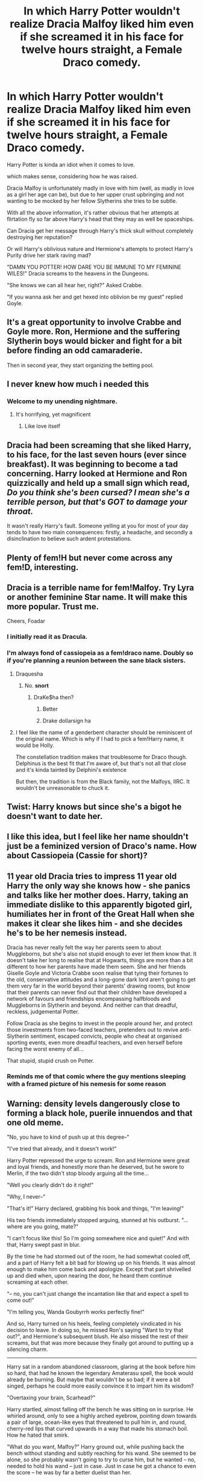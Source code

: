 #+TITLE: In which Harry Potter wouldn't realize Dracia Malfoy liked him even if she screamed it in his face for twelve hours straight, a Female Draco comedy.

* In which Harry Potter wouldn't realize Dracia Malfoy liked him even if she screamed it in his face for twelve hours straight, a Female Draco comedy.
:PROPERTIES:
:Author: BigBullNumber1fan
:Score: 92
:DateUnix: 1595321040.0
:DateShort: 2020-Jul-21
:FlairText: Prompt
:END:
Harry Potter is kinda an idiot when it comes to love.

which makes sense, considering how he was raised.

Dracia Malfoy is unfortunately madly in love with him (well, as madly in love as a girl her age can be), but due to her upper crust upbringing and not wanting to be mocked by her fellow Slytherins she tries to be subtle.

With all the above information, it's rather obvious that her attempts at flirtation fly so far above Harry's head that they may as well be spaceships.

Can Dracia get her message through Harry's thick skull without completely destroying her reputation?

Or will Harry's oblivious nature and Hermione's attempts to protect Harry's Purity drive her stark raving mad?

"DAMN YOU POTTER! HOW DARE YOU BE IMMUNE TO MY FEMININE WILES!" Dracia screams to the heavens in the Dungeons.

"She knows we can all hear her, right?" Asked Crabbe.

"If you wanna ask her and get hexed into oblivion be my guest" replied Goyle.


** It's a great opportunity to involve Crabbe and Goyle more. Ron, Hermione and the suffering Slytherin boys would bicker and fight for a bit before finding an odd camaraderie.

Then in second year, they start organizing the betting pool.
:PROPERTIES:
:Author: spliffay666
:Score: 23
:DateUnix: 1595345638.0
:DateShort: 2020-Jul-21
:END:


** I never knew how much i needed this
:PROPERTIES:
:Author: FadedOnly
:Score: 40
:DateUnix: 1595322355.0
:DateShort: 2020-Jul-21
:END:

*** Welcome to my unending nightmare.
:PROPERTIES:
:Author: BigBullNumber1fan
:Score: 26
:DateUnix: 1595322632.0
:DateShort: 2020-Jul-21
:END:

**** It's horrifying, yet magnificent
:PROPERTIES:
:Author: FadedOnly
:Score: 20
:DateUnix: 1595323764.0
:DateShort: 2020-Jul-21
:END:

***** Like love itself
:PROPERTIES:
:Author: The-Apprentice-Autho
:Score: 5
:DateUnix: 1595398442.0
:DateShort: 2020-Jul-22
:END:


** Dracia had been screaming that she liked Harry, to his face, for the last seven hours (ever since breakfast). It was beginning to become a tad concerning. Harry looked at Hermione and Ron quizzically and held up a small sign which read, /Do you think she's been cursed? I mean she's a terrible person, but that's GOT to damage your throat./

It wasn't really Harry's fault. Someone yelling at you for most of your day tends to have two main consequences: firstly, a headache, and secondly a disinclination to believe such ardent protestations.
:PROPERTIES:
:Author: Lysianda
:Score: 30
:DateUnix: 1595335550.0
:DateShort: 2020-Jul-21
:END:


** Plenty of fem!H but never come across any fem!D, interesting.
:PROPERTIES:
:Author: dingkan1
:Score: 10
:DateUnix: 1595357459.0
:DateShort: 2020-Jul-21
:END:


** Dracia is a terrible name for fem!Malfoy. Try Lyra or another feminine Star name. It will make this more popular. Trust me.

Cheers, Foadar
:PROPERTIES:
:Author: Foadar
:Score: 22
:DateUnix: 1595344181.0
:DateShort: 2020-Jul-21
:END:

*** I initially read it as Dracula.
:PROPERTIES:
:Author: SirYabas
:Score: 14
:DateUnix: 1595344652.0
:DateShort: 2020-Jul-21
:END:


*** I'm always fond of cassiopeia as a fem!draco name. Doubly so if you're planning a reunion between the sane black sisters.
:PROPERTIES:
:Author: Saelora
:Score: 7
:DateUnix: 1595345661.0
:DateShort: 2020-Jul-21
:END:

**** Draquesha
:PROPERTIES:
:Author: Darkhorse_17
:Score: 22
:DateUnix: 1595356376.0
:DateShort: 2020-Jul-21
:END:

***** No. *snort*
:PROPERTIES:
:Author: Luna-shovegood
:Score: 3
:DateUnix: 1595372594.0
:DateShort: 2020-Jul-22
:END:

****** DraKe$ha then?
:PROPERTIES:
:Author: ShredofInsanity
:Score: 8
:DateUnix: 1595383624.0
:DateShort: 2020-Jul-22
:END:

******* Better
:PROPERTIES:
:Author: The-Apprentice-Autho
:Score: 2
:DateUnix: 1595398536.0
:DateShort: 2020-Jul-22
:END:


******* Drake dollarsign ha
:PROPERTIES:
:Author: SirYabas
:Score: 1
:DateUnix: 1595456922.0
:DateShort: 2020-Jul-23
:END:


**** I feel like the name of a genderbent character should be reminiscent of the original name. Which is why if I had to pick a fem!Harry name, it would be Holly.

The constellation tradition makes that troublesome for Draco though. Delphinus is the best fit that I'm aware of, but that's not all that close and it's kinda tainted by Delphini's existence

But then, the tradition is from the Black family, not the Malfoys, IIRC. It wouldn't be unreasonable to chuck it.
:PROPERTIES:
:Author: TheVoteMote
:Score: 3
:DateUnix: 1595391231.0
:DateShort: 2020-Jul-22
:END:


** Twist: Harry knows but since she's a bigot he doesn't want to date her.
:PROPERTIES:
:Author: Demandred3000
:Score: 28
:DateUnix: 1595326774.0
:DateShort: 2020-Jul-21
:END:


** I like this idea, but I feel like her name shouldn't just be a feminized version of Draco's name. How about Cassiopeia (Cassie for short)?
:PROPERTIES:
:Author: icefire9
:Score: 6
:DateUnix: 1595362963.0
:DateShort: 2020-Jul-22
:END:


** 11 year old Dracia tries to impress 11 year old Harry the only way she knows how - she panics and talks like her mother does. Harry, taking an immediate dislike to this apparently bigoted girl, humiliates her in front of the Great Hall when she makes it clear she likes him - and she decides he's to be her nemesis instead.

Dracia has never really felt the way her parents seem to about Muggleborns, but she's also not stupid enough to ever let them know that. It doesn't take her long to realise that at Hogwarts, things are more than a bit different to how her parents have made them seem. She and her friends Giselle Goyle and Victoria Crabbe soon realise that tying their fortunes to the old, conservative attitudes and a long-gone dark lord aren't going to get them very far in the world beyond their parents' drawing rooms, but know that their parents can never find out that their children have developed a network of favours and friendships encompassing halfbloods and Muggleborns in Slytherin and beyond. And neither can that dreadful, reckless, judgemental Potter.

Follow Dracia as she begins to invest in the people around her, and protect those investments from two-faced teachers, pretenders out to revive anti-Slytherin sentiment, escaped convicts, people who cheat at organised sporting events, even more dreadful teachers, and even herself before facing the worst enemy of all...

That stupid, stupid crush on Potter.
:PROPERTIES:
:Author: ayeayefitlike
:Score: 10
:DateUnix: 1595365682.0
:DateShort: 2020-Jul-22
:END:

*** Reminds me of that comic where the guy mentions sleeping with a framed picture of his nemesis for some reason
:PROPERTIES:
:Author: BigBullNumber1fan
:Score: 4
:DateUnix: 1595368390.0
:DateShort: 2020-Jul-22
:END:


** Warning: density levels dangerously close to forming a black hole, puerile innuendos and that one old meme.

"No, you have to kind of push up at this degree--"

"I've tried that already, and it doesn't work!"

Harry Potter repressed the urge to scream. Ron and Hermione were great and loyal friends, and honestly more than he deserved, but he swore to Merlin, if the two didn't stop bloody arguing all the time...

"Well you clearly didn't do it right!"

"Why, I never--"

"That's it!" Harry declared, grabbing his book and things, "I'm leaving!"

His two friends immediately stopped arguing, stunned at his outburst. "...where are you going, mate?"

"I can't focus like this! So I'm going somewhere nice and quiet!" And with that, Harry swept past in blur.

By the time he had stormed out of the room, he had somewhat cooled off, and a part of Harry felt a bit bad for blowing up on his friends. It was almost enough to make him come back and apologize. Except that part shrivelled up and died when, upon nearing the door, he heard them continue screaming at each other.

"-- no, you can't just change the incantation like that and expect a spell to come out!"

"I'm telling you, Wanda Goubyrrh works perfectly fine!"

And so, Harry turned on his heels, feeling completely vindicated in his decision to leave. In doing so, he missed Ron's saying "Want to try that out?", and Hermione's subsequent blush. He also missed the rest of their screams, but that was more because they finally got around to putting up a silencing charm.

-------------------------------------------------------

Harry sat in a random abandoned classroom, glaring at the book before him so hard, that had he known the legendary Amaterasu spell, the book would already be burning. But maybe that wouldn't be so bad; if it were a bit singed, perhaps he could more easily convince it to impart him its wisdom?

"Overtaxing your brain, Scarhead?"

Harry startled, almost falling off the bench he was sitting on in surprise. He whirled around, only to see a highly arched eyebrow, pointing down towards a pair of large, ocean-like eyes that threatened to pull him in, and round, cherry-red lips that curved upwards in a way that made his stomach boil. How he hated that smirk.

"What do you want, Malfoy?" Harry ground out, while pushing back the bench without standing and subtly reaching for his wand. She seemed to be alone, so she probably wasn't going to try to curse him, but he wanted -- no, needed to hold his wand -- just in case. Just in case he got a chance to even the score -- he was by far a better duelist than her.

"Oh, nothing! I was just wandering by, minding my own business when I saw a little black pot thinking so hard it cracked, so naturally, I just had to stop by!" Dancia Malfoy's smile was dazzling -- so much so that Harry wondered if he was in danger of being blinded by her arrogance.

"I don't have time to deal with you today, Malfoy," replied Harry. Having solidly grasped his wand and maneuverered it under the table before the bench such that he was ready to whip it out in a moment's notice, he felt much better about his chances should the confrontation turn physical -- or, rather, magical.

“You, busy?” Malfoy crooned, before sitting down opposite of him and leaning over, her long, lustrous hair cascading down onto the table. Harry tried to slam the book close before she could get a good look -- it wasn't anything embarrassing, but since it was Malfoy being nosy, it was the principle of things -- and to no avail, it seemed, judging by the girl's smirk. Sometimes, Harry wandered if she smirked more than she breathed.

“Hah! You, Gryffindor's Golden Boy, are struggling with transfiguration?” Her eyes were narrowing in excitement, and her aristocratic features seemed even sharper in that moment. For a brief moment, he wondered if Malfoy was a cat animagus -- she treated him -- and everyone else, really -- haughtily and dismissively, and would come and go, occasionally stopping by to drop off questionable gifts -- just like Ms Figg's cats. But no, Professor McGonagall was a cat animagus, and she was one of his favourite people -- so Malfoy couldn't be a cat animagus. A voice in his head mused if it meant that she was a cat anthromagus.

“And if I am?” Transfiguration required thinking in terms of essence and accidents (as well as enough imagination and visualisation that made most promising students of transfiguration thoroughly enjoy parts of puberty); conjuration, though, he couldn't wrap his head around. Hermione likened it to quantum mechanics, but he understood /that/ even worse.

“Just wondering what your Head of House would say, that's all,” Malfoy smiled sweetly, looking to all the world as if butter wouldn't melt in her mouth.

Harry though, wasn't too bothered by that. “She would say, yet again, that though she regrets I failed to inherit my father's flair for the subject, I am my own person, and judging against the average student, I'm doing quite fine.”

Malfoy froze for a moment, clearly having expected him to react negatively. Harry mentally crowed in his head -- he was well on his way to even the score! But she gathered herself admirably quickly. “Still, Potter, struggling at conjuration? Some of your ancestors were practically pioneers in the field!”

“And yet I am my own person, not my ancestors.” Malfoy sat gaping, her mind unable to process the idea that someone could live with letting down their family legacy. 1-1!

“Bu-B-But you don't care about your family's legacy?”

“No.” Harry leaned back (on thin air -- it was mostly to tease Malfoy) nonchalantly. “I respect them for what they have achieved, but it does not mean I have to live my life exactly like them, nor that I will ignore their flaws and mistakes”, Harry said, further frying Malfoy's brain.

But as much as he delighted etching the sight of Malfoy's baffled face into his mind, from her impossibly wide eyes to her creasing forehead, to her round trembling lips that couldn't decide if they wanted to close or open, to her twitching ears (yet another quirk of hers that lay credence to his pet theory), to her silky strands of hair that seemed magnetic to his hands, Harry knew that he really did need to figure just what bloody Maester Meleth meant. So, he cleared his throat.

“Look Malfoy, as much as I enjoy the sight of you battered and defeated,” Malfoy gave a strangled choke to that, “I really do need to study. So if you could kindly b*gger off, I'd be much obliged.”

Several moments passed, yet Malfoy was still sitting there. Harry tapped his feet impatiently. “Come on, Malfoy, I haven't got all day!”

A few more moments passed. “Why did you come here anyways?”

Dancia muttered something incomprehensible while trying to hide her face in her arms.

“What was that?” Harry crossed his arms sternly, only to hear more inaudible muttering. “You know what? I'm out of here!”

And with that, Harry again swooped out of the room, in a manner that a part of Dancia's mind recognised as similar to Professor Snape's. And he didn't even close the door!

“Damn you, Scarhead!” echoed down the hall, making Harry walk even faster. Why oh why could he never get any peace and quiet?

Behind him, Malfoy's shoulders drooped as she quietly whispered “I just wanted to help him. Why do I always mess things up?”

//notes: the end is what happens when you turn on a random playlist that starts with upbeat, cheerful songs and ends with softer, more melancholic ones.

- on questionable gifts: i imagine that in situation when they were younger and less antagonistic, when Malfoy was bragging about the Abraxas that her Father owned, and Harry commenting that he'd like to try riding one someday, and the silly girl sends him a saddly for Christmas or something -- emblazoned with the Malfoy crest, of course; anyone who's played CKII with WoL will know what i meant. And no, Harry doesn't think that cat-fem!Draco is his pet; rather, he recalls that one cat his crazy neighbour had that treated him very disdainfully but occasionally brought him dead animals.

- Harry is closer to McGonnagall here in this AU.

- i know, like, nothing about quantum physics, aside from the fact that it treats boolean logic like a quaint notion. I would know, i'm treating canon magic like a quaint notion aswell :P . The idea was that transfiguration, is when you keep a part of an object (its essense) and convince the universe that everything else is an accident. Conjuration is more like retroactively making sure an object exists: it both does and doesn't, until it does.

The idea was that harry was good at transfiguration, but bad at conjuration, and the other way around for fem!Draco, which would represent their ways of thinking: transfiguration is a bit more rigid and better structured, while conjuration is all kinds of twisted and somewhat arbitrary if you don't understand all of its principles -- a bit like their morals, really. And the reverse is true for their thoughts on family legacy: fem!draco's thoughts on that are very traditional and stiffling, while harry's more chill about it. Now that i wrote this out, i realize that the metaphor wasn't quite as good as it sounded in my head, but meh; please message me if you manage to make that work

Anyway, this is about all i care to write at this moment. If anyone wants to continue this or just steal ideas from it, feel free; though let me know first so i can read your fic :D
:PROPERTIES:
:Author: swampy010101
:Score: 7
:DateUnix: 1595388256.0
:DateShort: 2020-Jul-22
:END:

*** I love it! shame you're not interested in writing more
:PROPERTIES:
:Author: BigBullNumber1fan
:Score: 2
:DateUnix: 1595390624.0
:DateShort: 2020-Jul-22
:END:


*** I totally ship these two. If you ever plan on expanding on this in the future, please do it in the present instead. :-D
:PROPERTIES:
:Author: asifbaig
:Score: 1
:DateUnix: 1595426800.0
:DateShort: 2020-Jul-22
:END:


*** I caught the meme, thanks for the laugh.
:PROPERTIES:
:Author: dingkan1
:Score: 1
:DateUnix: 1595460340.0
:DateShort: 2020-Jul-23
:END:


** [deleted]
:PROPERTIES:
:Score: 2
:DateUnix: 1595359012.0
:DateShort: 2020-Jul-21
:END:

*** Draco isn't the most feminine name out there
:PROPERTIES:
:Author: The-Apprentice-Autho
:Score: 2
:DateUnix: 1595398617.0
:DateShort: 2020-Jul-22
:END:


** I mean, this sounds like existing Drarry, tbh.
:PROPERTIES:
:Author: Luna-shovegood
:Score: 2
:DateUnix: 1595372631.0
:DateShort: 2020-Jul-22
:END:


** RemindMe! 1 week
:PROPERTIES:
:Author: therkleon
:Score: 0
:DateUnix: 1595345023.0
:DateShort: 2020-Jul-21
:END:

*** I will be messaging you in 7 days on [[http://www.wolframalpha.com/input/?i=2020-07-28%2015:23:43%20UTC%20To%20Local%20Time][*2020-07-28 15:23:43 UTC*]] to remind you of [[https://np.reddit.com/r/HPfanfiction/comments/hv3w5g/in_which_harry_potter_wouldnt_realize_dracia/fyruaq5/?context=3][*this link*]]

[[https://np.reddit.com/message/compose/?to=RemindMeBot&subject=Reminder&message=%5Bhttps%3A%2F%2Fwww.reddit.com%2Fr%2FHPfanfiction%2Fcomments%2Fhv3w5g%2Fin_which_harry_potter_wouldnt_realize_dracia%2Ffyruaq5%2F%5D%0A%0ARemindMe%21%202020-07-28%2015%3A23%3A43%20UTC][*1 OTHERS CLICKED THIS LINK*]] to send a PM to also be reminded and to reduce spam.

^{Parent commenter can} [[https://np.reddit.com/message/compose/?to=RemindMeBot&subject=Delete%20Comment&message=Delete%21%20hv3w5g][^{delete this message to hide from others.}]]

--------------

[[https://np.reddit.com/r/RemindMeBot/comments/e1bko7/remindmebot_info_v21/][^{Info}]]

[[https://np.reddit.com/message/compose/?to=RemindMeBot&subject=Reminder&message=%5BLink%20or%20message%20inside%20square%20brackets%5D%0A%0ARemindMe%21%20Time%20period%20here][^{Custom}]]
[[https://np.reddit.com/message/compose/?to=RemindMeBot&subject=List%20Of%20Reminders&message=MyReminders%21][^{Your Reminders}]]
[[https://np.reddit.com/message/compose/?to=Watchful1&subject=RemindMeBot%20Feedback][^{Feedback}]]
:PROPERTIES:
:Author: RemindMeBot
:Score: 1
:DateUnix: 1595419815.0
:DateShort: 2020-Jul-22
:END:
